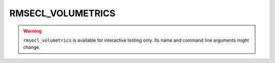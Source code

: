 
RMSECL_VOLUMETRICS
==================

.. warning::
    ``rmsecl_volumetrics`` is available for interactive testing only. Its
    name and command line arguments might change.

.. argparse::
   :module: subscript.rmsecl_volumetrics.rmsecl_volumetrics
   :func: get_parser
   :prog: rmsecl_volumetrics
